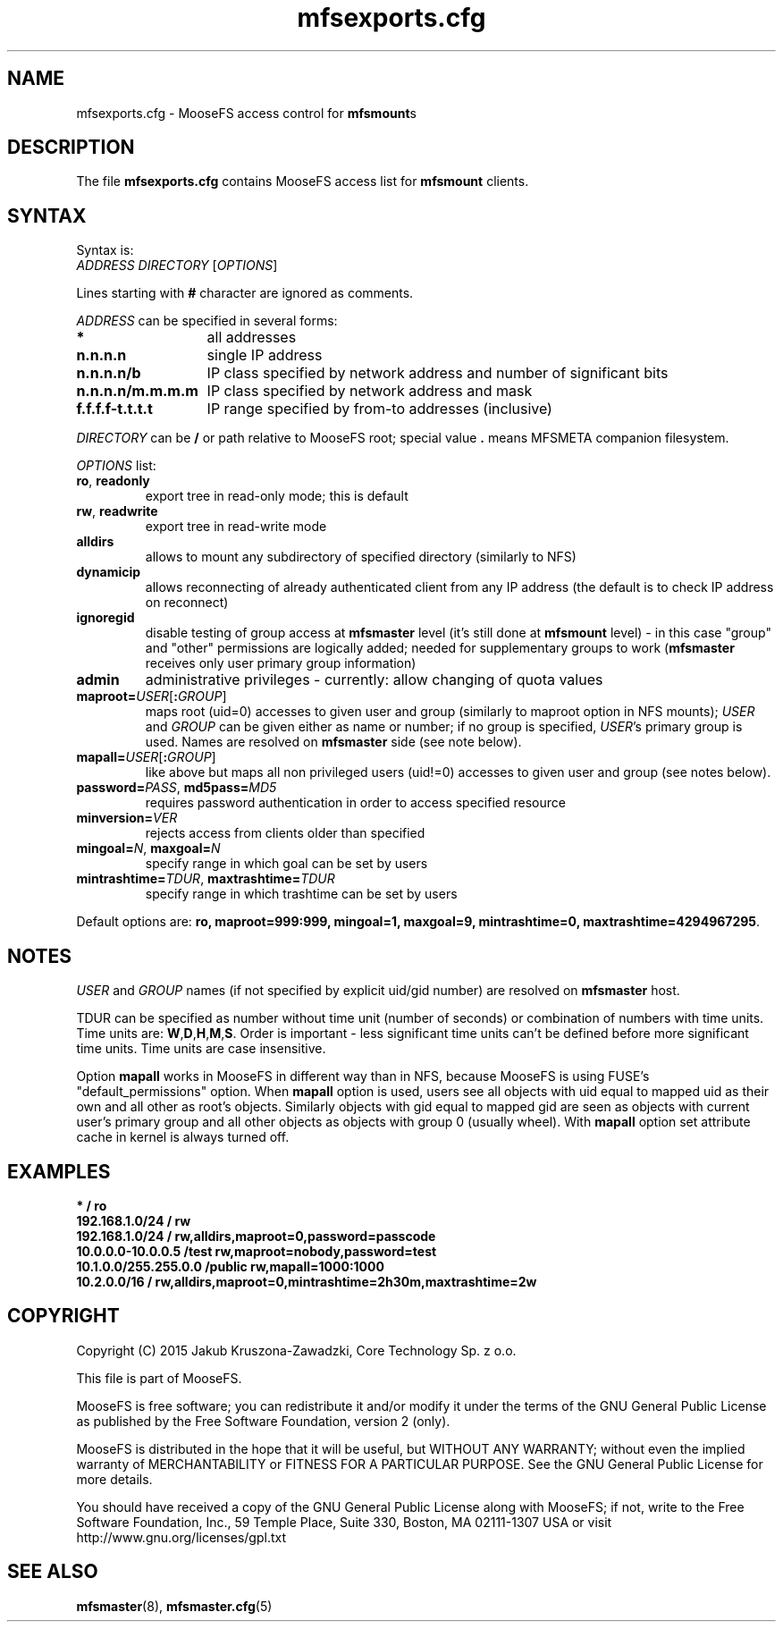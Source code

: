 .TH mfsexports.cfg "5" "March 2015" "MooseFS 2.0.60-1" "This is part of MooseFS"
.SH NAME
mfsexports.cfg \- MooseFS access control for \fBmfsmount\fPs
.SH DESCRIPTION
The file \fBmfsexports.cfg\fP contains MooseFS access list for \fBmfsmount\fP
clients.
.SH SYNTAX
.PP
Syntax is:
.TP
\fIADDRESS\fP \fIDIRECTORY\fP [\fIOPTIONS\fP]
.PP
Lines starting with \fB#\fP character are ignored as comments.
.PP
\fIADDRESS\fP can be specified in several forms:
.PP
.nf
.ta +2i
\fB*\fP	all addresses
\fBn.n.n.n\fP	single IP address
\fBn.n.n.n/b\fP	IP class specified by network address and number of significant bits
\fBn.n.n.n/m.m.m.m\fP	IP class specified by network address and mask
\fBf.f.f.f-t.t.t.t\fP	IP range specified by from-to addresses (inclusive)
.fi
.PP
\fIDIRECTORY\fP can be \fB/\fP or path relative to MooseFS root; special
value \fB.\fP means MFSMETA companion filesystem.
.PP
\fIOPTIONS\fP list:
.TP
\fBro\fP, \fBreadonly\fP
export tree in read-only mode; this is default
.TP
\fBrw\fP, \fBreadwrite\fP
export tree in read-write mode
.TP
\fBalldirs\fP
allows to mount any subdirectory of specified directory (similarly to NFS)
.TP
\fBdynamicip\fP
allows reconnecting of already authenticated client from any IP address
(the default is to check IP address on reconnect)
.TP
\fBignoregid\fP
disable testing of group access at \fBmfsmaster\fP level (it's still done
at \fBmfsmount\fP level) - in this case "group" and "other" permissions are
logically added; needed for supplementary groups to work (\fBmfsmaster\fP
receives only user primary group information)
.TP
\fBadmin\fB
administrative privileges - currently: allow changing of quota values
.TP
\fBmaproot=\fP\fIUSER\fP[\fB:\fP\fIGROUP\fP]
maps root (uid=0) accesses to given user and group (similarly to maproot
option in NFS mounts); \fIUSER\fP and \fIGROUP\fP can be given either as
name or number; if no group is specified, \fIUSER\fP's primary group is
used. Names are resolved on \fBmfsmaster\fP side (see note below).
.TP
\fBmapall=\fP\fIUSER\fP[\fB:\fP\fIGROUP\fP]
like above but maps all non privileged users (uid!=0) accesses to given
user and group (see notes below).
.TP
\fBpassword=\fP\fIPASS\fP, \fBmd5pass=\fP\fIMD5\fP
requires password authentication in order to access specified resource
.TP
\fBminversion=\fP\fIVER\fP
rejects access from clients older than specified
.TP
\fBmingoal=\fP\fIN\fP, \fBmaxgoal=\fP\fIN\fP
specify range in which goal can be set by users
.TP
\fBmintrashtime=\fP\fITDUR\fP, \fBmaxtrashtime=\fP\fITDUR\fP
specify range in which trashtime can be set by users
.PP
Default options are: \fBro, maproot=999:999, mingoal=1, maxgoal=9, mintrashtime=0, maxtrashtime=4294967295\fP.
.SH NOTES
\fIUSER\fP and \fIGROUP\fP names (if not specified by explicit uid/gid
number) are resolved on \fBmfsmaster\fP host.
.PP
TDUR can be specified as number without time unit (number of seconds) or
combination of numbers with time units. Time units are:
\fBW\fP,\fBD\fP,\fBH\fP,\fBM\fP,\fBS\fP. Order is important - less
significant time units can't be defined before more significant time units.
Time units are case insensitive.
.PP
Option \fBmapall\fP works in MooseFS in different way than in NFS, because MooseFS is
using FUSE's "default_permissions" option. When \fBmapall\fP option is used, users
see all objects with uid equal to mapped uid as their own and all other as
root's objects. Similarly objects with gid equal to mapped gid are seen as
objects with current user's primary group and all other objects as objects
with group 0 (usually wheel). With \fBmapall\fP option set attribute cache
in kernel is always turned off.
.SH EXAMPLES
.nf
.ta +2i
\fB*                    /       ro\fP
\fB192.168.1.0/24       /       rw\fP
\fB192.168.1.0/24       /       rw,alldirs,maproot=0,password=passcode\fP
\fB10.0.0.0-10.0.0.5    /test   rw,maproot=nobody,password=test\fP
\fB10.1.0.0/255.255.0.0 /public rw,mapall=1000:1000\fP
\fB10.2.0.0/16          /       rw,alldirs,maproot=0,mintrashtime=2h30m,maxtrashtime=2w\fP
.fi
.SH COPYRIGHT
Copyright (C) 2015 Jakub Kruszona-Zawadzki, Core Technology Sp. z o.o.

This file is part of MooseFS.

MooseFS is free software; you can redistribute it and/or modify
it under the terms of the GNU General Public License as published by
the Free Software Foundation, version 2 (only).

MooseFS is distributed in the hope that it will be useful,
but WITHOUT ANY WARRANTY; without even the implied warranty of
MERCHANTABILITY or FITNESS FOR A PARTICULAR PURPOSE. See the
GNU General Public License for more details.

You should have received a copy of the GNU General Public License
along with MooseFS; if not, write to the Free Software
Foundation, Inc., 59 Temple Place, Suite 330, Boston, MA  02111-1307  USA
or visit http://www.gnu.org/licenses/gpl.txt
.SH "SEE ALSO"
.BR mfsmaster (8),
.BR mfsmaster.cfg (5)
